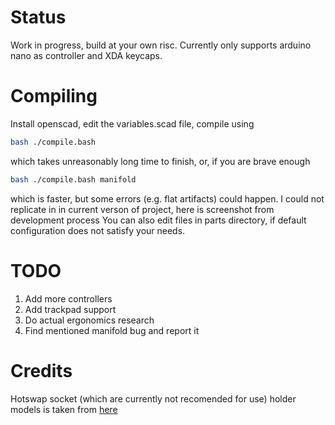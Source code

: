 * Status
Work in progress, build at your own risc. Currently only supports arduino nano as controller and XDA keycaps.
[[./docs/img1.png]]
[[./docs/img2.png]]

* Compiling
Install openscad, edit the variables.scad file, compile using
#+begin_src bash :tangle yes
bash ./compile.bash
#+end_src
which takes unreasonably long time to finish, or, if you are brave enough
#+begin_src bash :tangle yes
bash ./compile.bash manifold
#+end_src
which is faster, but some errors (e.g. flat artifacts) could happen. I could not replicate in in current verson of project, here is screenshot from development process
[[./docs/manifold-bug.jpg]]
You can also edit files in parts directory, if default configuration does not satisfy your needs.
* TODO
1. Add more controllers
2. Add trackpad support
3. Do actual ergonomics research
4. Find mentioned manifold bug and report it

* Credits
Hotswap socket (which are currently not recomended for use) holder models is taken from [[https://www.thingiverse.com/thing:3117549][here]]
